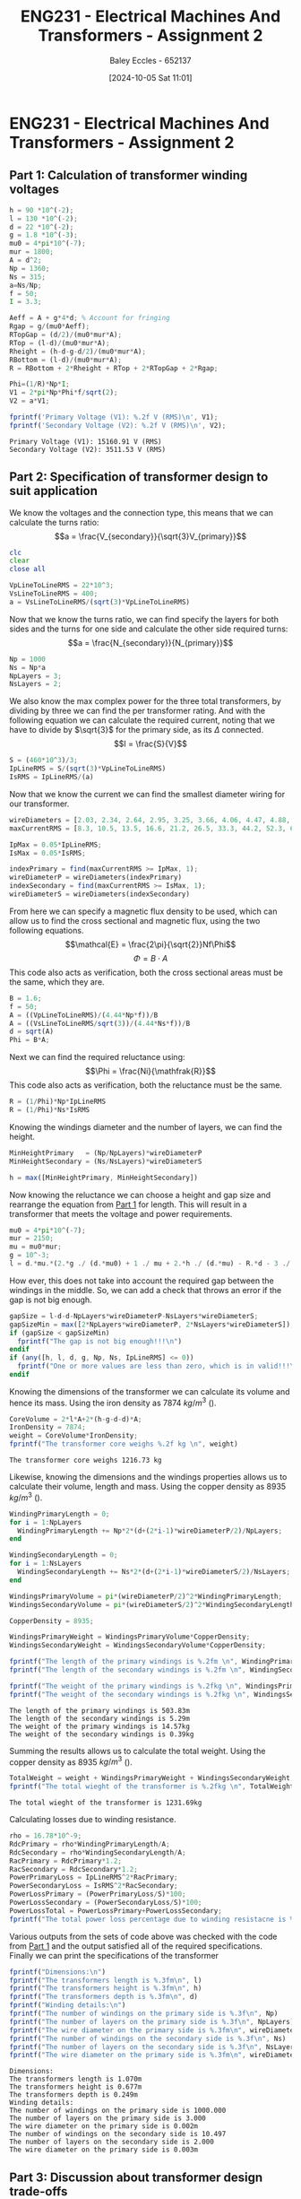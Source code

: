 :PROPERTIES:
:ID:       51f7c5ef-86da-44f3-8d30-b58e676628f3
:END:
#+title: ENG231 - Electrical Machines And Transformers - Assignment 2
#+date: [2024-10-05 Sat 11:01]
#+AUTHOR: Baley Eccles - 652137
#+FILETAGS: :Assignment:UTAS:2024:
#+STARTUP: latexpreview
#+LATEX_HEADER: \usepackage[a4paper, margin=2cm]{geometry}
#+LATEX_HEADER_EXTRA: \usepackage{minted}
#+LATEX_HEADER_EXTRA: \usepackage{fontspec}
#+LATEX_HEADER_EXTRA: \setmonofont{Iosevka}
#+LATEX_HEADER_EXTRA: \setminted{fontsize=\small, frame=single, breaklines=true}
#+LATEX_HEADER_EXTRA: \usemintedstyle{emacs}
#+LATEX_HEADER: \usepackage[style=apa, backend=biber]{biblatex}
#+LATEX_HEADER: \addbibresource{ENG231-Ass2-Ref.bib}
#+LATEX_HEADER: \DeclareLanguageMapping{english}{english-apa}
#+LATEX_HEADER_EXTRA: \usepackage{float}


* ENG231 - Electrical Machines And Transformers - Assignment 2
** Part 1: Calculation of transformer winding voltages
  :PROPERTIES:
  :ID: ENG231 - Electrical Machines And Transformers - Assignment 2 - Part 1: Calculation of transformer winding voltages
  :END:
#+BEGIN_SRC octave :exports both :results output :session Part1
h = 90 *10^(-2);
l = 130 *10^(-2);
d = 22 *10^(-2);
g = 1.8 *10^(-3);
mu0 = 4*pi*10^(-7);
mur = 1800;
A = d^2;
Np = 1360;
Ns = 315;
a=Ns/Np;
f = 50;
I = 3.3;

Aeff = A + g*4*d; % Account for fringing
Rgap = g/(mu0*Aeff);
RTopGap = (d/2)/(mu0*mur*A);
RTop = (l-d)/(mu0*mur*A);
Rheight = (h-d-g-d/2)/(mu0*mur*A);
RBottom = (l-d)/(mu0*mur*A);
R = RBottom + 2*Rheight + RTop + 2*RTopGap + 2*Rgap;

Phi=(1/R)*Np*I;
V1 = 2*pi*Np*Phi*f/sqrt(2);
V2 = a*V1;

fprintf('Primary Voltage (V1): %.2f V (RMS)\n', V1);
fprintf('Secondary Voltage (V2): %.2f V (RMS)\n', V2);
#+END_SRC

#+RESULTS:
: Primary Voltage (V1): 15160.91 V (RMS)
: Secondary Voltage (V2): 3511.53 V (RMS)

** Part 2: Specification of transformer design to suit application

We know the voltages and the connection type, this means that we can calculate the turns ratio:
\[a = \frac{V_{secondary}}{\sqrt{3}V_{primary}}\]
#+BEGIN_SRC octave :exports code :results output :session Part2
clc
clear
close all

VpLineToLineRMS = 22*10^3;
VsLineToLineRMS = 400;
a = VsLineToLineRMS/(sqrt(3)*VpLineToLineRMS)
#+END_SRC

#+RESULTS:
: a = 0.010497

Now that we know the turns ratio, we can find specify the layers for both sides and the turns for one side and calculate the other side required turns:
\[a = \frac{N_{secondary}}{N_{primary}}\]
#+BEGIN_SRC octave :exports code :results output :session Part2
Np = 1000
Ns = Np*a
NpLayers = 3;
NsLayers = 2;
#+END_SRC

#+RESULTS:
: Np = 1000
: Ns = 10.497

We also know the max complex power for the three total transformers, by dividing by three we can find the per transformer rating. And with the following equation we can calculate the required current, noting that we have to divide by $\sqrt{3}$ for the primary side, as its $\Delta$ connected.
\[I = \frac{S}{V}\]
#+BEGIN_SRC octave :exports code :results output :session Part2
S = (460*10^3)/3;
IpLineRMS = S/(sqrt(3)*VpLineToLineRMS)
IsRMS = IpLineRMS/(a)
#+END_SRC

#+RESULTS:
: IpLineRMS = 4.0240
: IsRMS = 383.33


Now that we know the current we can find the smallest diameter wiring for our transformer.
#+BEGIN_SRC octave :exports code :results output :session Part2
wireDiameters = [2.03, 2.34, 2.64, 2.95, 3.25, 3.66, 4.06, 4.47, 4.88, 5.39, 5.89, 6.40, 7.01, 7.62, 8.23, 8.84, 9.5, 10.2, 11.0, 11.8, 12.7, 15.0, 17.0, 20.0, 22.0, 24.0, 28.0, 31.0, 34.0, 37.0, 39.0, 41.0] * 10^-3;
maxCurrentRMS = [8.3, 10.5, 13.5, 16.6, 21.2, 26.5, 33.3, 44.2, 52.3, 63.8, 76.4, 90.1, 108, 128, 149, 172, 196, 227, 265, 306, 355, 495, 636, 880, 1064, 1267, 1724, 2113, 2542, 3011, 3345, 3697];

IpMax = 0.05*IpLineRMS;
IsMax = 0.05*IsRMS;

indexPrimary = find(maxCurrentRMS >= IpMax, 1);
wireDiameterP = wireDiameters(indexPrimary)
indexSecondary = find(maxCurrentRMS >= IsMax, 1);
wireDiameterS = wireDiameters(indexSecondary)
#+END_SRC

#+RESULTS:
: wireDiameterP = 2.0300e-03
: wireDiameterS = 3.2500e-03


From here we can specify a magnetic flux density to be used, which can allow us to find the cross sectional and magnetic flux, using the two following equations.
\[\mathcal{E} = \frac{2\pi}{\sqrt{2}}Nf\Phi\]
\[\Phi = B\cdot A\]
This code also acts as verification, both the cross sectional areas must be the same, which they are.
#+BEGIN_SRC octave :exports code :results output :session Part2
B = 1.6;
f = 50;
A = ((VpLineToLineRMS)/(4.44*Np*f))/B
A = ((VsLineToLineRMS/sqrt(3))/(4.44*Ns*f))/B
d = sqrt(A)
Phi = B*A;
#+END_SRC

#+RESULTS:
: A = 0.061937
: A = 0.061937
: d = 0.2489

Next we can find the required reluctance using:
\[\Phi = \frac{Ni}{\mathfrak{R}}\]
This code also acts as verification, both the reluctance must be the same.
#+BEGIN_SRC octave :exports code :results output :session Part2
R = (1/Phi)*Np*IpLineRMS
R = (1/Phi)*Ns*IsRMS
#+END_SRC

#+RESULTS:
: R = 4.0605e+04
: R = 4.0605e+04

Knowing the windings diameter and the number of layers, we can find the height.
#+BEGIN_SRC octave :exports code :results output :session Part2
MinHeightPrimary   = (Np/NpLayers)*wireDiameterP
MinHeightSecondary = (Ns/NsLayers)*wireDiameterS

h = max([MinHeightPrimary, MinHeightSecondary])
#+END_SRC

#+RESULTS:
: MinHeightPrimary = 0.6767
: MinHeightSecondary = 0.017058
: h = 0.6767


Now knowing the reluctance we can choose a height and gap size and rearrange the equation from [[id:ENG231 - Electrical Machines And Transformers - Assignment 2 - Part 1: Calculation of transformer winding voltages][Part 1]] for length. This will result in a transformer that meets the voltage and power requirements.
#+BEGIN_SRC octave :exports code :results output :session Part2
mu0 = 4*pi*10^(-7);
mur = 2150;
mu = mu0*mur;
g = 10^-3;
l = d.*mu.*(2.*g ./ (d.*mu0) + 1 ./ mu + 2.*h ./ (d.*mu) - R.*d - 3 ./ mu - 2.*g ./ (d.*mu) - 2 ./ mu) ./ -2
#+END_SRC

#+RESULTS:
: l = 1.0695

How ever, this does not take into account the required gap between the windings in the middle. So, we can add a check that throws an error if the gap is not big enough.
#+BEGIN_SRC octave :exports both :results output :session Part2
gapSize = l-d-d-NpLayers*wireDiameterP-NsLayers*wireDiameterS;
gapSizeMin = max([2*NpLayers*wireDiameterP, 2*NsLayers*wireDiameterS]);
if (gapSize < gapSizeMin)
  fprintf("The gap is not big enough!!!\n")
endif
if (any([h, l, d, g, Np, Ns, IpLineRMS] <= 0))
  fprintf("One or more values are less than zero, which is in valid!!!\n")
endif
#+END_SRC

#+RESULTS:



Knowing the dimensions of the transformer we can calculate its volume and hence its mass. Using the iron density as 7874 $kg/m^3$ (\cite{Wiki_Iron}).
#+BEGIN_SRC octave :exports both :results output :session Part2
CoreVolume = 2*l*A+2*(h-g-d-d)*A;
IronDensity = 7874;
weight = CoreVolume*IronDensity;
fprintf("The transformer core weighs %.2f kg \n", weight)
#+END_SRC

#+RESULTS:
: The transformer core weighs 1216.73 kg


Likewise, knowing the dimensions and the windings properties allows us to calculate their volume, length and mass. Using the copper density as 8935 $kg/m^3$ (\cite{Wiki_Copper}).
#+BEGIN_SRC octave :exports both :results output :session Part2
WindingPrimaryLength = 0;
for i = 1:NpLayers
  WindingPrimaryLength += Np*2*(d+(2*i-1)*wireDiameterP/2)/NpLayers;
end

WindingSecondaryLength = 0;
for i = 1:NsLayers
  WindingSecondaryLength += Ns*2*(d+(2*i-1)*wireDiameterS/2)/NsLayers;
end

WindingsPrimaryVolume = pi*(wireDiameterP/2)^2*WindingPrimaryLength;
WindingsSecondaryVolume = pi*(wireDiameterS/2)^2*WindingSecondaryLength;

CopperDensity = 8935;

WindingsPrimaryWeight = WindingsPrimaryVolume*CopperDensity;
WindingsSecondaryWeight = WindingsSecondaryVolume*CopperDensity;

fprintf("The length of the primary windings is %.2fm \n", WindingPrimaryLength)
fprintf("The length of the secondary windings is %.2fm \n", WindingSecondaryLength)

fprintf("The weight of the primary windings is %.2fkg \n", WindingsPrimaryWeight)
fprintf("The weight of the secondary windings is %.2fkg \n", WindingsSecondaryWeight)
#+END_SRC

#+RESULTS:
: The length of the primary windings is 503.83m
: The length of the secondary windings is 5.29m
: The weight of the primary windings is 14.57kg
: The weight of the secondary windings is 0.39kg


Summing the results allows us to calculate the total weight. Using the copper density as 8935 $kg/m^3$ (\cite{Wiki_Copper}).
#+BEGIN_SRC octave :exports both :results output :session Part2
TotalWeight = weight + WindingsPrimaryWeight + WindingsSecondaryWeight;
fprintf("The total wieght of the transformer is %.2fkg \n", TotalWeight)
#+END_SRC

#+RESULTS:
: The total wieght of the transformer is 1231.69kg

Calculating losses due to winding resistance.
#+BEGIN_SRC octave :exports code :results output :session Part2
rho = 16.78*10^-9;
RdcPrimary = rho*WindingPrimaryLength/A;
RdcSecondary = rho*WindingSecondaryLength/A;
RacPrimary = RdcPrimary*1.2;
RacSecondary = RdcSecondary*1.2;
PowerPrimaryLoss = IpLineRMS^2*RacPrimary;
PowerSecondaryLoss = IsRMS^2*RacSecondary;
PowerLossPrimary = (PowerPrimaryLoss/S)*100;
PowerLossSecondary = (PowerSecondaryLoss/S)*100;
PowerLossTotal = PowerLossPrimary+PowerLossSecondary;
fprintf("The total power loss percentage due to winding resistacne is %f%%. \n", PowerLossTotal)
#+END_SRC

#+RESULTS:
: The total power loss percentage due to winding resistacne is 0.000167%.

Various outputs from the sets of code above was checked with the code from [[id:ENG231 - Electrical Machines And Transformers - Assignment 2 - Part 1: Calculation of transformer winding voltages][Part 1]] and the output satisfied all of the required specifications.\\
Finally we can print the specifications of the transformer

#+BEGIN_SRC octave :exports both :results output :session Part2
fprintf("Dimensions:\n")
fprintf("The transformers length is %.3fm\n", l)
fprintf("The transformers height is %.3fm\n", h)
fprintf("The transformers depth is %.3fm\n", d)
fprintf("Winding details:\n")
fprintf("The number of windings on the primary side is %.3f\n", Np)
fprintf("The number of layers on the primary side is %.3f\n", NpLayers)
fprintf("The wire diameter on the primary side is %.3fm\n", wireDiameterP)
fprintf("The number of windings on the secondary side is %.3f\n", Ns)
fprintf("The number of layers on the secondary side is %.3f\n", NsLayers)
fprintf("The wire diameter on the primary side is %.3fm\n", wireDiameterS)
#+END_SRC

#+RESULTS:
#+begin_example
Dimensions:
The transformers length is 1.070m
The transformers height is 0.677m
The transformers depth is 0.249m
Winding details:
The number of windings on the primary side is 1000.000
The number of layers on the primary side is 3.000
The wire diameter on the primary side is 0.002m
The number of windings on the secondary side is 10.497
The number of layers on the secondary side is 2.000
The wire diameter on the primary side is 0.003m
#+end_example

#+BEGIN_SRC octave :exports none :results output :session Verification
h =  0.6767;
l = 1.0695;
d = 0.2489;
g = 1*10^(-3);
mu0 = 4*pi*10^(-7);
mur = 2150;
A = d^2;
Np = 1000;
Ns = 10.497;
a=Ns/Np;
f = 50;
Ip = 4.0240;

Rgap = g/(mu0*A);
RTopGap = (d/2)/(mu0*mur*A);
RTop = (l-d)/(mu0*mur*A);
Rheight = (h-d-g-d/2)/(mu0*mur*A);
RBottom = (l-d)/(mu0*mur*A);
R = RBottom + 2*Rheight + RTop + 2*RTopGap + 2*Rgap;

Phi=(1/R)*Np*Ip;
Vp = 2*pi*Np*Phi*f/sqrt(2);
Vs = a*Vp*sqrt(3);

fprintf('Primary Voltage (Vp): %.2f V (RMS)\n', Vp);
fprintf('Secondary Voltage (Vs): %.2f V (RMS)\n', Vs);
#+END_SRC

#+RESULTS:
: Primary Voltage (Vp): 22019.85 V (RMS)
: Secondary Voltage (Vs): 400.35 V (RMS)


** Part 3: Discussion about transformer design trade-offs
 - Describe the influence that your winding design choices (number of turns and layers) have on transformer size and mass? How might you design for minimum total mass, and what trade-off do you see between iron core mass and copper mass?\\
   The winding choices effect the transformers size and mass by creating restrictions on the size. The number of windings effect how tall the transformer must be and the number of layers effect how long it must be. When we increase the number of windings without increasing the layers the  height is increased by forcing more windings to be next to one another. When the number of layers are increased we increase the length by forcing the gap between the primary and secondary windings to be larger. From the output of the code we can see that the mass of the core outweighs the mass of the windings, so, to reduce the total mass we should aim to reduce the core mass. However, when we reduce the mass of the core we will increase the mass of the copper, this is because reducing the number of windings will increase the current per winding and will require a larger winding diameter.

 - Discuss how maximum operating core flux density impacts the required magnetising current and transformer mass?\\
   One of the equations that were used was:
   \[A = \frac{\sqrt{2}V}{2\pi NfB}\]
   from this we can see that reducing the flux density will increase the cross sectional area and hence the mass of the core. Also, reducing the flux density will lower the required magnetisation current.

 - Calculate, by adding to your code, the winding losses for your transformer (calculated power loss at rated operation, as a % of rated throughput power)? You may assume that the AC resistance in normal operation is 20% larger than the calculated DC resistance (owing to skin effect and elevated temperatures). Discuss how transformer design influences this loss?\\
   To do this we must calculate the DC resistance of each side, using Pouillet's law (\cite{Wiki_Elec}).\\
   \[R_{DC} = \rho \frac{l}{A}\]
   Here $\rho$ is the electrical resistivity of copper which is $16.78\ n\Omega\cdot m$ (\cite{Wiki_Copper}). \\
   Now we can find the AC resistance:
   \[R_{AC}=R_{DC}\cdot 1.2\]
   Next we can find the power loss, using:
   \[P_{\textrm{loss}} = I^2R_{AC}\]
   Finally, we can calculate the loss percentage:
   \[\textrm{Power Loss\%} = \frac{P_{\textrm{loss}}}{P_{\textrm{rated}}}\cdot 100\]

 - What aspects of the transformer design (size and mass) or operation (magnetising current, losses) are influenced by core gap width for this transformer?\\
   Increasing the gap will increase the reluctance of the magnetic circuit, which based upon the way I have programmed it, will increase the length of the transformer, and hence its size and mass. Likewise, increasing the reluctance will increase the required magnetising current and hence the losses.

 - For a power transformer, the main components which influence how it impacts the power system are generally the winding resistance and the leakage reactance. Comment on how you think your design choices, in particular the way you have configured each winding, will influence these parameters?\\
   To create a well preforming transformer our goal is to reduce winding resistance and the leakage reactance, To do this we must minimise the length of the windings, as $R_{\textrm{winding}}\propto l$, from Pouillet's law. Like wise, we could also increase the cross sectional area, as $R_{\textrm{winding}}\propto 1/A$.
   To minimise leakage reactance we must minimise the flux leakage, from the following flux leakage equation we can analyse the factors that effect this.
   \[L = \frac{N\phi}{i}\]
   So, the leakage reactance is proportional to the number of turns, magnetic flux and is inversely proportional to the current. Hence, to reduce the leakage reactance we can reduce the number of turns, reduce the magnetic flux or increase the current.


\newpage
\printbibliography
